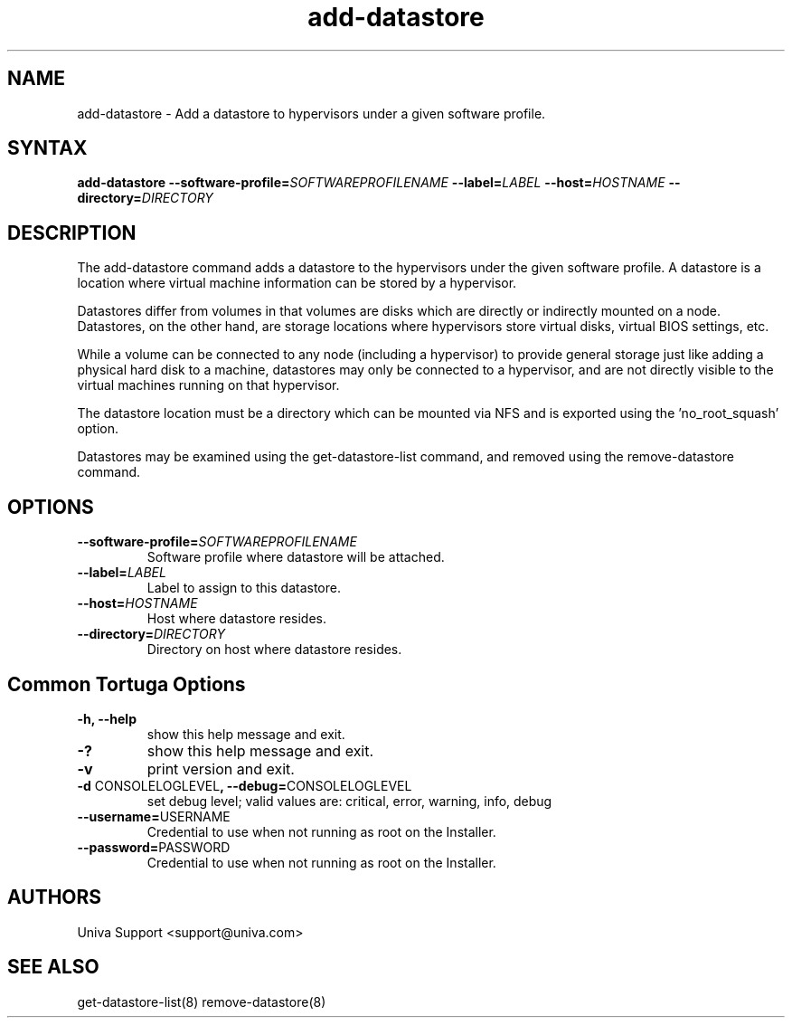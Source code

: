 .\" Copyright 2008-2018 Univa Corporation
.\"
.\" Licensed under the Apache License, Version 2.0 (the "License");
.\" you may not use this file except in compliance with the License.
.\" You may obtain a copy of the License at
.\"
.\"    http://www.apache.org/licenses/LICENSE-2.0
.\"
.\" Unless required by applicable law or agreed to in writing, software
.\" distributed under the License is distributed on an "AS IS" BASIS,
.\" WITHOUT WARRANTIES OR CONDITIONS OF ANY KIND, either express or implied.
.\" See the License for the specific language governing permissions and
.\" limitations under the License.

.TH "add-datastore" "8" "6.3" "Univa" "Tortuga"
.SH "NAME"
.LP
add-datastore - Add a datastore to hypervisors under a given software profile.
.SH "SYNTAX"
.LP
\fBadd-datastore --software-profile=\fISOFTWAREPROFILENAME\fB --label=\fILABEL\fB --host=\fIHOSTNAME\fB --directory=\fIDIRECTORY\fB
.SH "DESCRIPTION"
.LP
The add-datastore command adds a datastore to the hypervisors under the given software profile. A datastore is a location where virtual machine information can be stored by a hypervisor.

Datastores differ from volumes in that volumes are disks which are directly or indirectly mounted on a node. Datastores, on the other hand, are storage locations where hypervisors store virtual disks, virtual BIOS settings, etc.

While a volume can be connected to any node (including a hypervisor) to provide general storage just like adding a physical hard disk to a machine, datastores may only be connected to a hypervisor, and are not directly visible to the virtual machines running on that hypervisor.

The datastore location must be a directory which can be mounted via NFS and is exported using the 'no_root_squash' option.

Datastores may be examined using the get-datastore-list command, and removed using the remove-datastore command.
.LP
.SH "OPTIONS"
.LP
.TP
\fB--software-profile=\fISOFTWAREPROFILENAME\fB
Software profile where datastore will be attached.
.TP
\fB--label=\fILABEL\fB
Label to assign to this datastore.
.TP
\fB--host=\fIHOSTNAME\fB
Host where datastore resides.
.TP
\fB--directory=\fIDIRECTORY\fB
Directory on host where datastore resides.
.LP
.SH "Common Tortuga Options"
.LP
.TP
\fB-h, --help
show this help message and exit.
.TP
\fB-?
show this help message and exit.
.TP
\fB-v
print version and exit.
.TP
\fB-d \fPCONSOLELOGLEVEL\fB, --debug=\fPCONSOLELOGLEVEL
set debug level; valid values are: critical, error, warning, info, debug
.TP
\fB--username=\fPUSERNAME
Credential to use when not running as root on the Installer.
.TP
\fB--password=\fPPASSWORD
Credential to use when not running as root on the Installer.
.\".SH "EXAMPLES"
.\".LP
.SH "AUTHORS"
.LP
Univa Support <support@univa.com>
.SH "SEE ALSO"
.LP
get-datastore-list(8)
remove-datastore(8)
